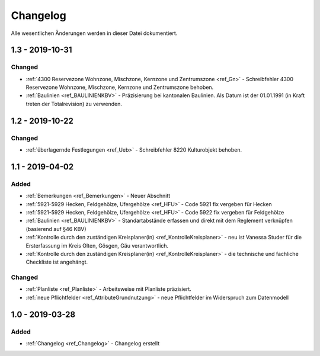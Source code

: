 .. _ref_Changelog:

Changelog
=========
Alle wesentlichen Änderungen werden in dieser Datei dokumentiert.

.. eckigeklammer Unreleased eckigeklammer 
.. update in conf.py
.. line 65 version = u'1.1'

.. 1.1 - 2019-04-02
.. ----------------

1.3 - 2019-10-31
----------------
Changed
^^^^^^^
*	:ref:`4300 Reservezone Wohnzone, Mischzone, Kernzone und Zentrumszone <ref_Gn>` - Schreibfehler 4300 Reservezone Wohnzone, Mischzone, Kernzone und Zentrumszone behoben.
*	:ref:`Baulinien <ref_BAULINIENKBV>` - Präzisierung bei kantonalen Baulinien. Als Datum ist der 01.01.1991 (in Kraft treten der Totalrevision) zu verwenden.


1.2 - 2019-10-22
----------------
Changed
^^^^^^^
*	:ref:`überlagernde Festlegungen <ref_Ueb>` - Schreibfehler 8220 Kulturobjekt behoben.
 

1.1 - 2019-04-02
----------------
Added
^^^^^
*	:ref:`Bemerkungen <ref_Bemerkungen>` - Neuer Abschnitt
*	:ref:`5921-5929 Hecken, Feldgehölze, Ufergehölze <ref_HFU>` - Code 5921 fix vergeben für Hecken
*	:ref:`5921-5929 Hecken, Feldgehölze, Ufergehölze <ref_HFU>` - Code 5922 fix vergeben für Feldgehölze
*	:ref:`Baulinien <ref_BAULINIENKBV>` - Standartabstände erfassen und direkt mit dem Reglement verknüpfen (basierend auf §46 KBV)
*	:ref:`Kontrolle durch den zuständigen Kreisplaner(in) <ref_KontrolleKreisplaner>` - neu ist Vanessa Studer für die Ersterfassung im Kreis Olten, Gösgen, Gäu verantwortlich.
*	:ref:`Kontrolle durch den zuständigen Kreisplaner(in) <ref_KontrolleKreisplaner>` - die technische und fachliche Checkliste ist angehängt. 

Changed
^^^^^^^
*	:ref:`Planliste <ref_Planliste>` - Arbeitsweise mit Planliste präzisiert.
*	:ref:`neue Pflichtfelder <ref_AttributeGrundnutzung>` - neue Pflichtfelder im Widerspruch zum Datenmodell


.. Removed
.. ^^^^^^^
.. *	:ref:`Datenabgabe <ref_DatenabgabeKreisplaner>` Keine .pdf mehr bei Datenabgabe.



1.0 - 2019-03-28
----------------
Added
^^^^^
*	:ref:`Changelog <ref_Changelog>` - Changelog erstellt


